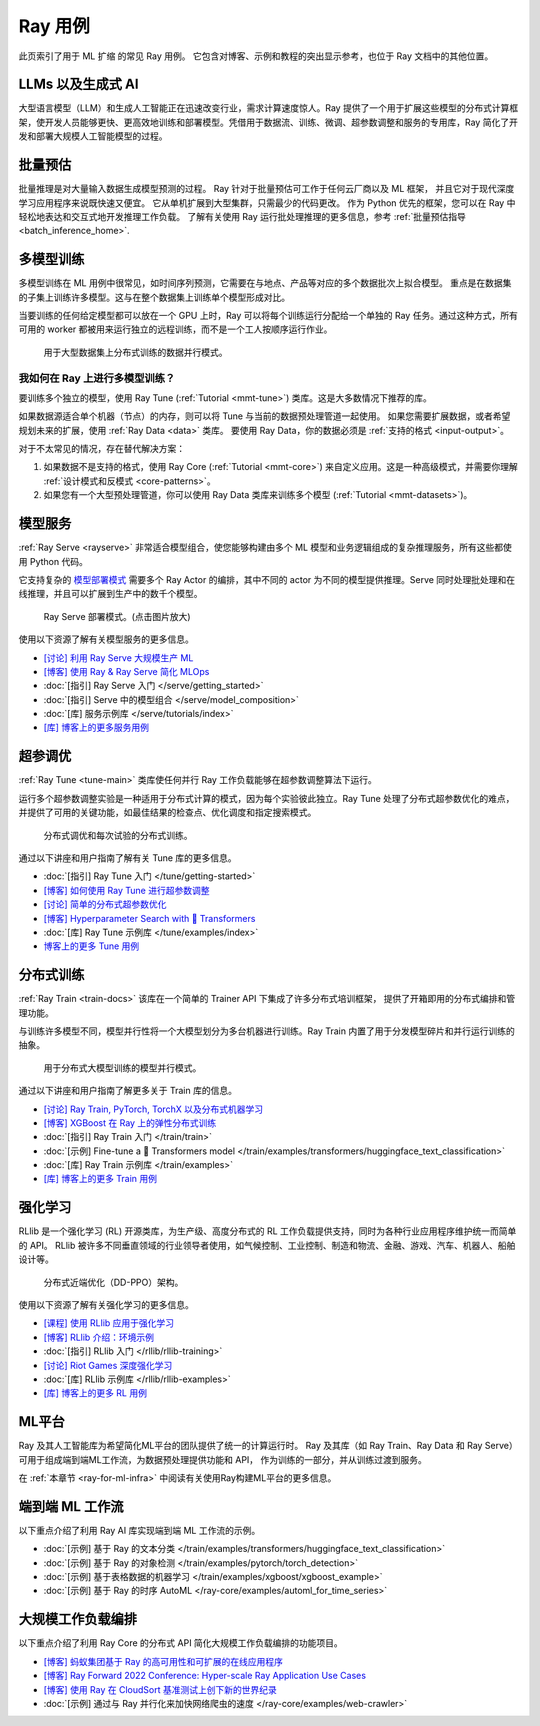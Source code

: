 .. _ref-use-cases:

Ray 用例
=============

.. raw:: html

    <link rel="stylesheet" type="text/css" href="../_static/css/use_cases.css">

此页索引了用于 ML 扩缩 的常见 Ray 用例。
它包含对博客、示例和教程的突出显示参考，也位于
Ray 文档中的其他位置。

.. _ref-use-cases-llm:

LLMs 以及生成式 AI
---------------

大型语言模型（LLM）和生成人工智能正在迅速改变行业，需求计算速度惊人。Ray 提供了一个用于扩展这些模型的分布式计算框架，使开发人员能够更快、更高效地训练和部署模型。凭借用于数据流、训练、微调、超参数调整和服务的专用库，Ray 简化了开发和部署大规模人工智能模型的过程。

.. figure:: /images/llm-stack.png

.. query-param-ref:: ray-overview/examples
    :parameters: ?tags=llm
    :ref-type: doc
    :classes: example-gallery-link

    探索 LLMs 和生成式 AI 示例

.. _ref-use-cases-batch-infer:

批量预估
---------------

批量推理是对大量输入数据生成模型预测的过程。
Ray 针对于批量预估可工作于任何云厂商以及 ML 框架，
并且它对于现代深度学习应用程序来说既快速又便宜。
它从单机扩展到大型集群，只需最少的代码更改。
作为 Python 优先的框架，您可以在 Ray 中轻松地表达和交互式地开发推理工作负载。
了解有关使用 Ray 运行批处理推理的更多信息，参考 :ref:`批量预估指导<batch_inference_home>`.

.. figure:: ../data/images/batch_inference.png

.. query-param-ref:: ray-overview/examples
    :parameters: ?tags=inference
    :ref-type: doc
    :classes: example-gallery-link

    探索批量预估示例

.. _ref-use-cases-mmt:

多模型训练
-------------------

多模型训练在 ML 用例中很常见，如时间序列预测，它需要在与地点、产品等对应的多个数据批次上拟合模型。
重点是在数据集的子集上训练许多模型。这与在整个数据集上训练单个模型形成对比。

当要训练的任何给定模型都可以放在一个 GPU 上时，Ray 可以将每个训练运行分配给一个单独的 Ray 任务。通过这种方式，所有可用的 worker 都被用来运行独立的远程训练，而不是一个工人按顺序运行作业。

.. figure:: /images/training_small_models.png

  用于大型数据集上分布式训练的数据并行模式。

我如何在 Ray 上进行多模型训练？
~~~~~~~~~~~~~~~~~~~~~~~~~~~~~~~~~~~~~~~

要训练多个独立的模型，使用 Ray Tune (:ref:`Tutorial <mmt-tune>`) 类库。这是大多数情况下推荐的库。

如果数据源适合单个机器（节点）的内存，则可以将 Tune 与当前的数据预处理管道一起使用。
如果您需要扩展数据，或者希望规划未来的扩展，使用 :ref:`Ray Data <data>` 类库。
要使用 Ray Data，你的数据必须是 :ref:`支持的格式 <input-output>`。

对于不太常见的情况，存在替代解决方案：

#. 如果数据不是支持的格式，使用 Ray Core (:ref:`Tutorial <mmt-core>`) 来自定义应用。这是一种高级模式，并需要你理解 :ref:`设计模式和反模式 <core-patterns>`。
#. 如果您有一个大型预处理管道，你可以使用 Ray Data 类库来训练多个模型 (:ref:`Tutorial <mmt-datasets>`)。

.. query-param-ref:: ray-overview/examples
    :parameters: ?tags=training
    :ref-type: doc
    :classes: example-gallery-link

    探索模型训练示例

模型服务
-------------

:ref:`Ray Serve <rayserve>` 非常适合模型组合，使您能够构建由多个 ML 模型和业务逻辑组成的复杂推理服务，所有这些都使用 Python 代码。

它支持复杂的 `模型部署模式 <https://www.youtube.com/watch?v=mM4hJLelzSw>`_ 需要多个 Ray Actor 的编排，其中不同的 actor 为不同的模型提供推理。Serve 同时处理批处理和在线推理，并且可以扩展到生产中的数千个模型。

.. figure:: /images/multi_model_serve.png

  Ray Serve 部署模式。(点击图片放大)

使用以下资源了解有关模型服务的更多信息。

- `[讨论] 利用 Ray Serve 大规模生产 ML <https://www.youtube.com/watch?v=UtH-CMpmxvI>`_
- `[博客] 使用 Ray & Ray Serve 简化 MLOps <https://www.anyscale.com/blog/simplify-your-mlops-with-ray-and-ray-serve>`_
- :doc:`[指引] Ray Serve 入门 </serve/getting_started>`
- :doc:`[指引] Serve 中的模型组合 </serve/model_composition>`
- :doc:`[库] 服务示例库 </serve/tutorials/index>`
- `[库] 博客上的更多服务用例 <https://www.anyscale.com/blog?tag=ray_serve>`_

超参调优
---------------------

:ref:`Ray Tune <tune-main>` 类库使任何并行 Ray 工作负载能够在超参数调整算法下运行。

运行多个超参数调整实验是一种适用于分布式计算的模式，因为每个实验彼此独立。Ray Tune 处理了分布式超参数优化的难点，并提供了可用的关键功能，如最佳结果的检查点、优化调度和指定搜索模式。

.. figure:: /images/tuning_use_case.png

   分布式调优和每次试验的分布式训练。

通过以下讲座和用户指南了解有关 Tune 库的更多信息。

- :doc:`[指引] Ray Tune 入门 </tune/getting-started>`
- `[博客] 如何使用 Ray Tune 进行超参数调整 <https://www.anyscale.com/blog/how-to-distribute-hyperparameter-tuning-using-ray-tune>`_
- `[讨论] 简单的分布式超参数优化 <https://www.youtube.com/watch?v=KgYZtlbFYXE>`_
- `[博客] Hyperparameter Search with 🤗 Transformers <https://www.anyscale.com/blog/hyperparameter-search-hugging-face-transformers-ray-tune>`_
- :doc:`[库] Ray Tune 示例库 </tune/examples/index>`
- `博客上的更多 Tune 用例 <https://www.anyscale.com/blog?tag=ray-tune>`_

分布式训练
--------------------

:ref:`Ray Train <train-docs>` 该库在一个简单的 Trainer API 下集成了许多分布式培训框架，
提供了开箱即用的分布式编排和管理功能。

与训练许多模型不同，模型并行性将一个大模型划分为多台机器进行训练。Ray Train 内置了用于分发模型碎片和并行运行训练的抽象。

.. figure:: /images/model_parallelism.png

  用于分布式大模型训练的模型并行模式。

通过以下讲座和用户指南了解更多关于 Train 库的信息。

- `[讨论] Ray Train, PyTorch, TorchX 以及分布式机器学习 <https://www.youtube.com/watch?v=e-A93QftCfc>`_
- `[博客] XGBoost 在 Ray 上的弹性分布式训练 <https://www.uber.com/blog/elastic-xgboost-ray/>`_
- :doc:`[指引] Ray Train 入门 </train/train>`
- :doc:`[示例] Fine-tune a 🤗 Transformers model </train/examples/transformers/huggingface_text_classification>`
- :doc:`[库] Ray Train 示例库 </train/examples>`
- `[库] 博客上的更多 Train 用例 <https://www.anyscale.com/blog?tag=ray_train>`_

强化学习
----------------------

RLlib 是一个强化学习 (RL) 开源类库，为生产级、高度分布式的 RL 工作负载提供支持，同时为各种行业应用程序维护统一而简单的 API。 RLlib 被许多不同垂直领域的行业领导者使用，如气候控制、工业控制、制造和物流、金融、游戏、汽车、机器人、船舶设计等。

.. figure:: /images/rllib_use_case.png

   分布式近端优化（DD-PPO）架构。

使用以下资源了解有关强化学习的更多信息。

- `[课程] 使用 RLlib 应用于强化学习 <https://applied-rl-course.netlify.app/>`_
- `[博客] RLlib 介绍：环境示例 <https://medium.com/distributed-computing-with-ray/intro-to-rllib-example-environments-3a113f532c70>`_
- :doc:`[指引] RLlib 入门 </rllib/rllib-training>`
- `[讨论] Riot Games 深度强化学习 <https://www.anyscale.com/events/2022/03/29/deep-reinforcement-learning-at-riot-games>`_
- :doc:`[库] RLlib 示例库 </rllib/rllib-examples>`
- `[库] 博客上的更多 RL 用例 <https://www.anyscale.com/blog?tag=rllib>`_

ML平台
-----------

Ray 及其人工智能库为希望简化ML平台的团队提供了统一的计算运行时。
Ray 及其库（如 Ray Train、Ray Data 和 Ray Serve）可用于组成端到端ML工作流，为数据预处理提供功能和 API，
作为训练的一部分，并从训练过渡到服务。

在 :ref:`本章节 <ray-for-ml-infra>` 中阅读有关使用Ray构建ML平台的更多信息。

..
  https://docs.google.com/drawings/d/1PFA0uJTq7SDKxzd7RHzjb5Sz3o1WvP13abEJbD0HXTE/edit

.. image:: /images/ray-air.svg

端到端 ML 工作流
-----------------------

以下重点介绍了利用 Ray AI 库实现端到端 ML 工作流的示例。

- :doc:`[示例] 基于 Ray 的文本分类 </train/examples/transformers/huggingface_text_classification>`
- :doc:`[示例] 基于 Ray 的对象检测 </train/examples/pytorch/torch_detection>`
- :doc:`[示例] 基于表格数据的机器学习 </train/examples/xgboost/xgboost_example>`
- :doc:`[示例] 基于 Ray 的时序 AutoML </ray-core/examples/automl_for_time_series>`

大规模工作负载编排
----------------------------------

以下重点介绍了利用 Ray Core 的分布式 API 简化大规模工作负载编排的功能项目。

- `[博客] 蚂蚁集团基于 Ray 的高可用性和可扩展的在线应用程序 <https://www.anyscale.com/blog/building-highly-available-and-scalable-online-applications-on-ray-at-ant>`_
- `[博客] Ray Forward 2022 Conference: Hyper-scale Ray Application Use Cases <https://www.anyscale.com/blog/ray-forward-2022>`_
- `[博客] 使用 Ray 在 CloudSort 基准测试上创下新的世界纪录 <https://www.anyscale.com/blog/ray-breaks-the-usd1-tb-barrier-as-the-worlds-most-cost-efficient-sorting>`_
- :doc:`[示例] 通过与 Ray 并行化来加快网络爬虫的速度 </ray-core/examples/web-crawler>`
